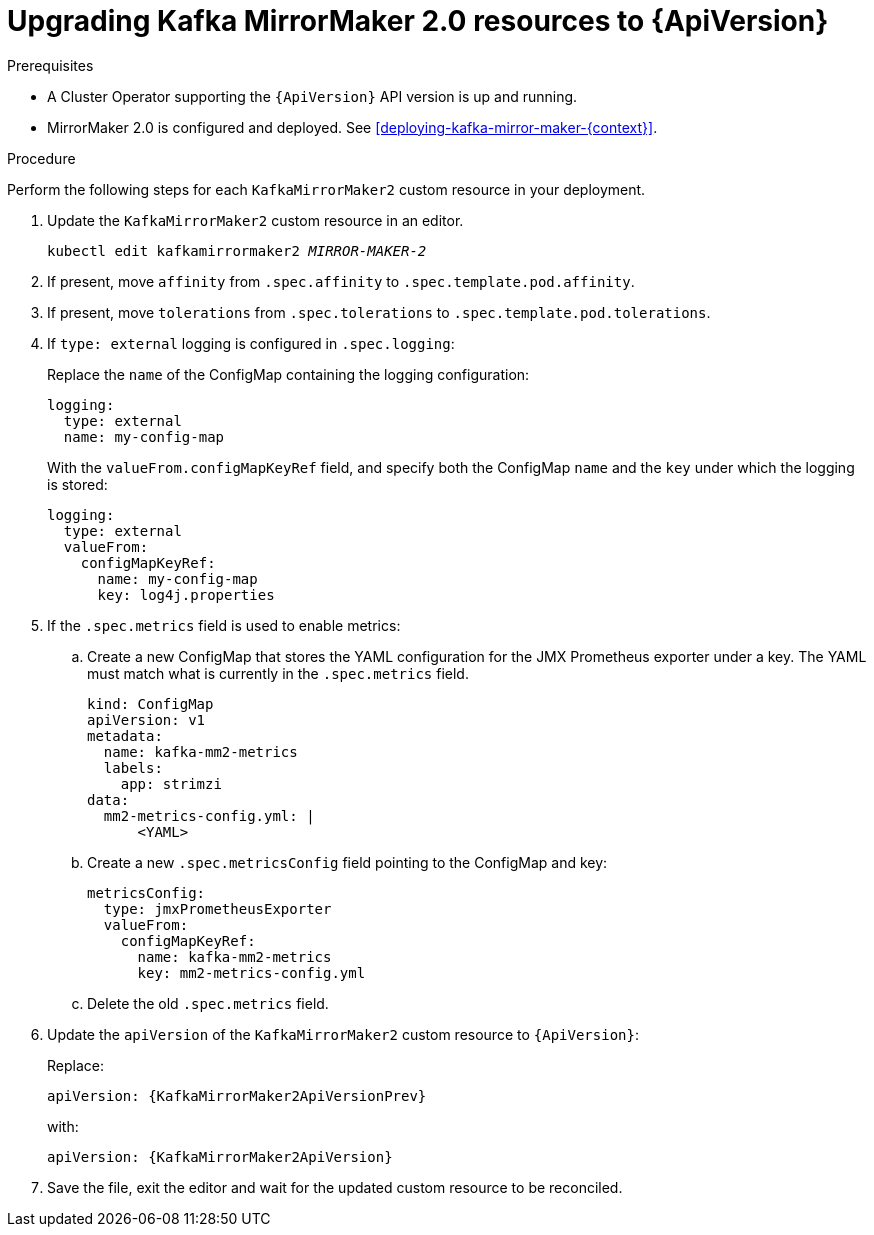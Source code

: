// Module included in the following assemblies:
//
// assembly-upgrade-resources.adoc

[id='proc-upgrade-kafka-mirror-maker2-resources-{context}']
= Upgrading Kafka MirrorMaker 2.0 resources to {ApiVersion}

.Prerequisites

* A Cluster Operator supporting the `{ApiVersion}` API version is up and running.
* MirrorMaker 2.0 is configured and deployed. 
See xref:deploying-kafka-mirror-maker-{context}[]. 

.Procedure
Perform the following steps for each `KafkaMirrorMaker2` custom resource in your deployment.

. Update the `KafkaMirrorMaker2` custom resource in an editor.
+
[source,shell,subs="+quotes,attributes"]
----
kubectl edit kafkamirrormaker2 _MIRROR-MAKER-2_
----

. If present, move `affinity` from `.spec.affinity` to `.spec.template.pod.affinity`.

. If present, move `tolerations` from `.spec.tolerations` to `.spec.template.pod.tolerations`.

. If `type: external` logging is configured in `.spec.logging`:
+
Replace the `name` of the ConfigMap containing the logging configuration:
+
[source,yaml,subs="attributes+"]
----
logging:
  type: external
  name: my-config-map
----
+
With the `valueFrom.configMapKeyRef` field, and specify both the ConfigMap `name` and the `key` under which the logging is stored:
+
[source,yaml,subs="attributes+"]
----
logging:
  type: external
  valueFrom:
    configMapKeyRef:
      name: my-config-map
      key: log4j.properties
----

. If the `.spec.metrics` field is used to enable metrics:

.. Create a new ConfigMap that stores the YAML configuration for the JMX Prometheus exporter under a key. 
The YAML must match what is currently in the `.spec.metrics` field.
+
[source,yaml,subs="attributes+"]
----
kind: ConfigMap
apiVersion: v1
metadata:
  name: kafka-mm2-metrics
  labels:
    app: strimzi
data:
  mm2-metrics-config.yml: |
      <YAML>
----

.. Create a new `.spec.metricsConfig` field pointing to the ConfigMap and key:
+
[source,yaml,subs="attributes+"]
----
metricsConfig:
  type: jmxPrometheusExporter
  valueFrom:
    configMapKeyRef:
      name: kafka-mm2-metrics
      key: mm2-metrics-config.yml
----

.. Delete the old `.spec.metrics` field.

. Update the `apiVersion` of the `KafkaMirrorMaker2` custom resource to `{ApiVersion}`:
+
Replace:
+
[source,shell,subs="attributes"]
----
apiVersion: {KafkaMirrorMaker2ApiVersionPrev}
----
+
with:
+
[source,shell,subs="attributes"]
----
apiVersion: {KafkaMirrorMaker2ApiVersion}
----

. Save the file, exit the editor and wait for the updated custom resource to be reconciled.